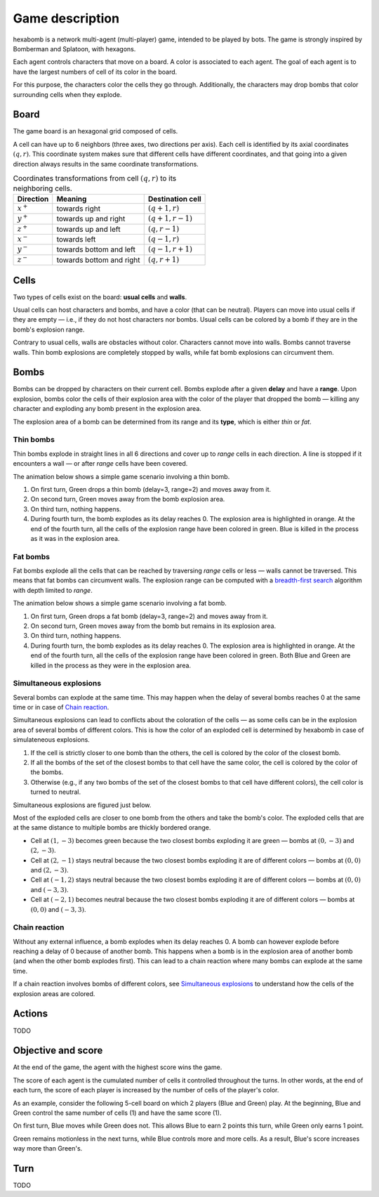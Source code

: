 Game description
================

hexabomb is a network multi-agent (multi-player) game, intended to be played by bots.
The game is strongly inspired by Bomberman and Splatoon, with hexagons.

Each agent controls characters that move on a board.
A color is associated to each agent.
The goal of each agent is to have the largest numbers of cell of its color in the board.

For this purpose, the characters color the cells they go through.
Additionally, the characters may drop bombs that color surrounding cells when they explode.

Board
-----

The game board is an hexagonal grid composed of cells.

.. image:: img/board_example.png
   :scale: 100 %
   :alt: Board example

A cell can have up to 6 neighbors (three axes, two directions per axis).
Each cell is identified by its axial coordinates :math:`(q,r)`.
This coordinate system makes sure that different cells have different coordinates,
and that going into a given direction always results in the same coordinate transformations.

.. list-table:: Coordinates transformations from cell :math:`(q,r)` to its neighboring cells.
    :header-rows: 1

    * - Direction
      - Meaning
      - Destination cell
    * - :math:`x^+`
      - towards right
      - :math:`(q+1,r)`
    * - :math:`y^+`
      - towards up and right
      - :math:`(q+1,r-1)`
    * - :math:`z^+`
      - towards up and left
      - :math:`(q,r-1)`
    * - :math:`x^-`
      - towards left
      - :math:`(q-1,r)`
    * - :math:`y^-`
      - towards bottom and left
      - :math:`(q-1,r+1)`
    * - :math:`z^-`
      - towards bottom and right
      - :math:`(q,r+1)`

.. image:: img/offsets.png
   :scale: 100 %
   :alt: coordinates transformations

Cells
-----
Two types of cells exist on the board: **usual cells** and **walls**.

Usual cells can host characters and bombs, and have a color (that can be neutral).
Players can move into usual cells if they are empty — i.e., if they do not host characters nor bombs.
Usual cells can be colored by a bomb if they are in the bomb's explosion range.

Contrary to usual cells, walls are obstacles without color.
Characters cannot move into walls.
Bombs cannot traverse walls.
Thin bomb explosions are completely stopped by walls,
while fat bomb explosions can circumvent them.

.. image:: img/cell_types.png
   :scale: 100 %
   :alt: figuration of cell types

Bombs
-----
Bombs can be dropped by characters on their current cell.
Bombs explode after a given **delay** and have a **range**.
Upon explosion, bombs color the cells of their explosion area with the color
of the player that dropped the bomb — killing any character and exploding any bomb present in the explosion area.

The explosion area of a bomb can be determined from its range and its **type**,
which is either *thin* or *fat*.

Thin bombs
~~~~~~~~~~
Thin bombs explode in straight lines in all 6 directions and cover up to *range*
cells in each direction. A line is stopped if it encounters a wall — or after *range* cells have been covered.

The animation below shows a simple game scenario involving a thin bomb.

1. On first turn, Green drops a thin bomb (delay=3, range=2) and moves away from it.
2. On second turn, Green moves away from the bomb explosion area.
3. On third turn, nothing happens.
4. During fourth turn, the bomb explodes as its delay reaches 0.
   The explosion area is highlighted in orange.
   At the end of the fourth turn, all the cells of the explosion range have been colored in green.
   Blue is killed in the process as it was in the explosion area.

.. image:: img/explosion_thin.gif
   :scale: 100 %
   :alt: figuration of a thin bomb lifecycle

Fat bombs
~~~~~~~~~
Fat bombs explode all the cells that can be reached by traversing *range* cells or less — walls cannot be traversed.
This means that fat bombs can circumvent walls.
The explosion range can be computed with a `breadth-first search`_ algorithm with depth limited to *range*.

The animation below shows a simple game scenario involving a fat bomb.

1. On first turn, Green drops a fat bomb (delay=3, range=2) and moves away from it.
2. On second turn, Green moves away from the bomb but remains in its explosion area.
3. On third turn, nothing happens.
4. During fourth turn, the bomb explodes as its delay reaches 0.
   The explosion area is highlighted in orange.
   At the end of the fourth turn, all the cells of the explosion range have been colored in green.
   Both Blue and Green are killed in the process as they were in the explosion area.

.. image:: img/explosion_fat.gif
   :scale: 100 %
   :alt: figuration of a fat bomb lifecycle

Simultaneous explosions
~~~~~~~~~~~~~~~~~~~~~~~
Several bombs can explode at the same time.
This may happen when the delay of several bombs reaches 0 at the same time or in case of `Chain reaction`_.

Simultaneous explosions can lead to conflicts about the coloration of the cells — as some cells can be in the explosion area of several bombs of different colors.
This is how the color of an exploded cell is determined by hexabomb in case of simulateneous explosions.

1. If the cell is strictly closer to one bomb than the others, the cell is colored by the color of the closest bomb.
2. If all the bombs of the set of the closest bombs to that cell have the same color, the cell is colored by the color of the bombs.
3. Otherwise (e.g., if any two bombs of the set of the closest bombs to that cell have different colors), the cell color is turned to neutral.

Simultaneous explosions are figured just below.

.. image:: img/explosion_simultaneous.gif
   :scale: 100 %
   :alt: figuration of simultaneous explosions

Most of the exploded cells are closer to one bomb from the others and take the bomb's color.
The exploded cells that are at the same distance to multiple bombs are thickly bordered orange.

- Cell at :math:`(1,-3)` becomes green because the two closest bombs exploding it are green — bombs at :math:`(0,-3)` and :math:`(2,-3)`.
- Cell at :math:`(2,-1)` stays neutral because the two closest bombs exploding it are of different colors — bombs at :math:`(0,0)` and :math:`(2,-3)`.
- Cell at :math:`(-1,2)` stays neutral because the two closest bombs exploding it are of different colors — bombs at :math:`(0,0)` and :math:`(-3,3)`.
- Cell at :math:`(-2,1)` becomes neutral because the two closest bombs exploding it are of different colors — bombs at :math:`(0,0)` and :math:`(-3,3)`.

Chain reaction
~~~~~~~~~~~~~~
Without any external influence, a bomb explodes when its delay reaches 0.
A bomb can however explode before reaching a delay of 0 because of another bomb.
This happens when a bomb is in the explosion area of another bomb (and when
the other bomb explodes first). This can lead to a chain reaction where many
bombs can explode at the same time.

If a chain reaction involves bombs of different colors,
see `Simultaneous explosions`_ to understand how the cells of the explosion areas are colored.

.. image:: img/explosion_chain_reaction.gif
   :scale: 100 %
   :alt: figuration of explosions in chain reaction

Actions
-------
TODO

Objective and score
-------------------
At the end of the game, the agent with the highest score wins the game.

The score of each agent is the cumulated number of cells it controlled throughout the turns.
In other words, at the end of each turn, the score of each player is increased by the number of
cells of the player's color.

As an example, consider the following 5-cell board on which 2 players (Blue and Green) play.
At the beginning, Blue and Green control the same number of cells (1) and have the same score (1).

.. image:: img/score_turn0.png
   :scale: 100 %
   :alt: score turn 0

On first turn, Blue moves while Green does not.
This allows Blue to earn 2 points this turn, while Green only earns 1 point.

.. image:: img/score_turn1.png
   :scale: 100 %
   :alt: score turn 1

Green remains motionless in the next turns, while Blue controls more and more cells.
As a result, Blue's score increases way more than Green's.

.. image:: img/score_turn2.png
   :scale: 100 %
   :alt: score turn 2

.. image:: img/score_turn3.png
   :scale: 100 %
   :alt: score turn 3

Turn
----
TODO

.. _breadth-first search: https://en.wikipedia.org/wiki/Breadth-first_search
